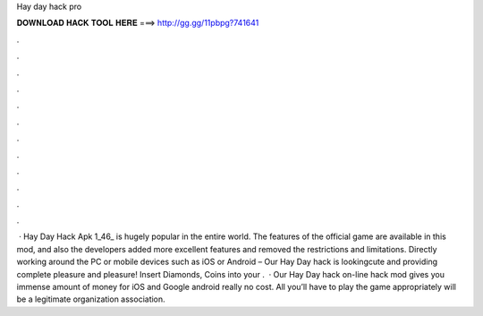 Hay day hack pro

𝐃𝐎𝐖𝐍𝐋𝐎𝐀𝐃 𝐇𝐀𝐂𝐊 𝐓𝐎𝐎𝐋 𝐇𝐄𝐑𝐄 ===> http://gg.gg/11pbpg?741641

.

.

.

.

.

.

.

.

.

.

.

.

 · Hay Day Hack Apk 1_46_ is hugely popular in the entire world. The features of the official game are available in this mod, and also the developers added more excellent features and removed the restrictions and limitations. Directly working around the PC or mobile devices such as iOS or Android – Our Hay Day hack is lookingcute and providing complete pleasure and pleasure! Insert Diamonds, Coins into your .  · Our Hay Day hack on-line hack mod gives you immense amount of money for iOS and Google android really no cost. All you’ll have to play the game appropriately will be a legitimate organization association.